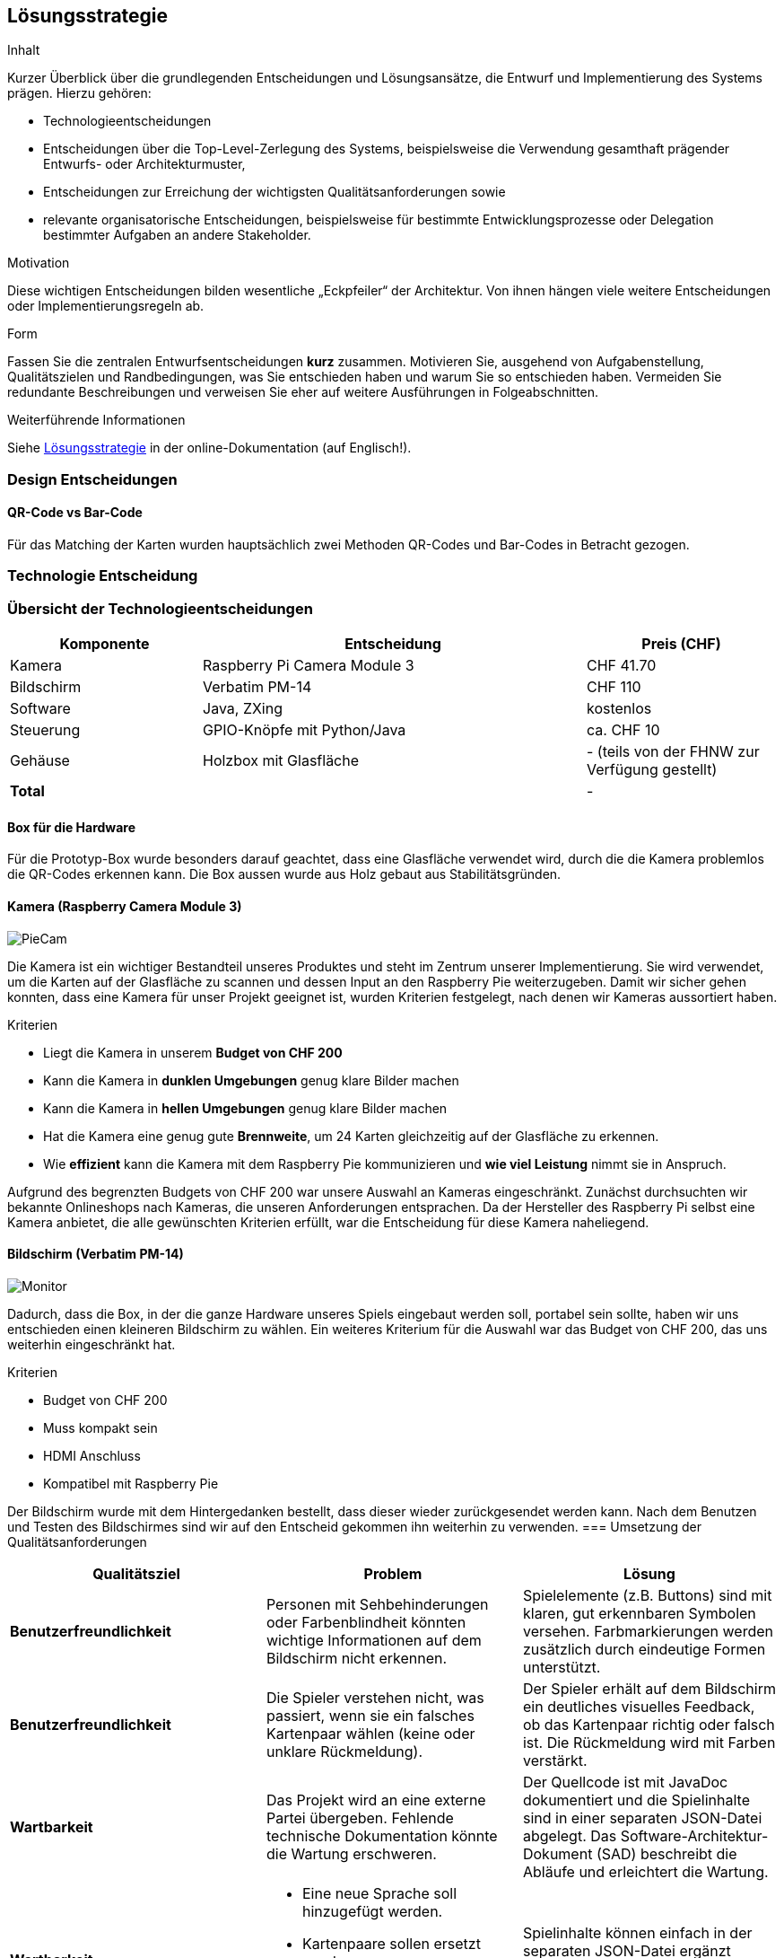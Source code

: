 [[section-solution-strategy]]
== Lösungsstrategie

[role="arc42help"]
****
.Inhalt
Kurzer Überblick über die grundlegenden Entscheidungen und Lösungsansätze, die Entwurf und Implementierung des Systems prägen.
Hierzu gehören:

* Technologieentscheidungen
* Entscheidungen über die Top-Level-Zerlegung des Systems, beispielsweise die Verwendung gesamthaft prägender Entwurfs- oder Architekturmuster,
* Entscheidungen zur Erreichung der wichtigsten Qualitätsanforderungen sowie
* relevante organisatorische Entscheidungen, beispielsweise für bestimmte Entwicklungsprozesse oder Delegation bestimmter Aufgaben an andere Stakeholder.

.Motivation
Diese wichtigen Entscheidungen bilden wesentliche „Eckpfeiler“ der Architektur.
Von ihnen hängen viele weitere Entscheidungen oder Implementierungsregeln ab.

.Form
Fassen Sie die zentralen Entwurfsentscheidungen *kurz* zusammen.
Motivieren Sie, ausgehend von Aufgabenstellung, Qualitätszielen und Randbedingungen, was Sie entschieden haben und warum Sie so entschieden haben.
Vermeiden Sie redundante Beschreibungen und verweisen Sie eher auf weitere Ausführungen in Folgeabschnitten.

.Weiterführende Informationen

Siehe https://docs.arc42.org/section-4/[Lösungsstrategie] in der online-Dokumentation (auf Englisch!).

****
=== Design Entscheidungen
==== QR-Code vs Bar-Code
Für das Matching der Karten wurden hauptsächlich zwei Methoden QR-Codes und Bar-Codes in Betracht gezogen.

=== Technologie Entscheidung
=== Übersicht der Technologieentscheidungen
[cols="1,2,1", options="header"]
|===
| Komponente     | Entscheidung                 | Preis (CHF)
| Kamera         | Raspberry Pi Camera Module 3 |  CHF 41.70
| Bildschirm     | Verbatim PM-14               |  CHF 110
| Software       | Java, ZXing                  | kostenlos
| Steuerung      | GPIO-Knöpfe mit Python/Java  | ca. CHF 10
| Gehäuse        | Holzbox mit Glasfläche       | - (teils von der FHNW zur Verfügung gestellt)
| *Total*        |                              | -
|===

==== Box für die Hardware
Für die Prototyp-Box wurde besonders darauf geachtet, dass eine Glasfläche verwendet wird, durch die die Kamera problemlos die QR-Codes erkennen kann. Die Box aussen wurde aus Holz gebaut aus Stabilitätsgründen.

==== Kamera (Raspberry Camera Module 3)
image::../images/image_piecam.png[PieCam]
Die Kamera ist ein wichtiger Bestandteil unseres Produktes und steht im Zentrum unserer Implementierung. Sie wird verwendet, um die Karten auf der Glasfläche zu scannen und dessen Input an den Raspberry Pie weiterzugeben. Damit wir sicher gehen konnten, dass eine Kamera für unser Projekt geeignet ist, wurden Kriterien festgelegt, nach denen wir Kameras aussortiert haben.

.Kriterien

* Liegt die Kamera in unserem **Budget von CHF 200**
* Kann die Kamera in **dunklen Umgebungen** genug klare Bilder machen
* Kann die Kamera in **hellen Umgebungen** genug klare Bilder machen
* Hat die Kamera eine genug gute **Brennweite**, um 24 Karten gleichzeitig auf der Glasfläche zu erkennen.
* Wie **effizient** kann die Kamera mit dem Raspberry Pie kommunizieren und **wie viel Leistung** nimmt sie in Anspruch.

Aufgrund des begrenzten Budgets von CHF 200 war unsere Auswahl an Kameras eingeschränkt. Zunächst durchsuchten wir bekannte Onlineshops nach Kameras, die unseren Anforderungen entsprachen. Da der Hersteller des Raspberry Pi selbst eine Kamera anbietet, die alle gewünschten Kriterien erfüllt, war die Entscheidung für diese Kamera naheliegend.

==== Bildschirm (Verbatim PM-14)
image::../images/04_solution_strategy_monitor.png[Monitor]
Dadurch, dass die Box, in der die ganze Hardware unseres Spiels eingebaut werden soll, portabel sein sollte, haben wir uns entschieden einen kleineren Bildschirm zu wählen. Ein weiteres Kriterium für die Auswahl war das Budget von CHF 200, das uns weiterhin eingeschränkt hat.

.Kriterien
* Budget von CHF 200
* Muss kompakt sein
* HDMI Anschluss
* Kompatibel mit Raspberry Pie

Der Bildschirm wurde mit dem Hintergedanken bestellt, dass dieser wieder zurückgesendet werden kann. Nach dem Benutzen und Testen des Bildschirmes sind wir auf den Entscheid gekommen ihn weiterhin zu verwenden.
=== Umsetzung der Qualitätsanforderungen

[cols="1,1,1", options="header"]
|===
| Qualitätsziel | Problem | Lösung

| **Benutzerfreundlichkeit**
| Personen mit Sehbehinderungen oder Farbenblindheit könnten wichtige Informationen auf dem Bildschirm nicht erkennen.
| Spielelemente (z.B. Buttons) sind mit klaren, gut erkennbaren Symbolen versehen. Farbmarkierungen werden zusätzlich durch eindeutige Formen unterstützt.

| **Benutzerfreundlichkeit**
| Die Spieler verstehen nicht, was passiert, wenn sie ein falsches Kartenpaar wählen (keine oder unklare Rückmeldung).
| Der Spieler erhält auf dem Bildschirm ein deutliches visuelles Feedback, ob das Kartenpaar richtig oder falsch ist. Die Rückmeldung wird mit Farben verstärkt.

| **Wartbarkeit**
| Das Projekt wird an eine externe Partei übergeben. Fehlende technische Dokumentation könnte die Wartung erschweren.
| Der Quellcode ist mit JavaDoc dokumentiert und die Spielinhalte sind in einer separaten JSON-Datei abgelegt. Das Software-Architektur-Dokument (SAD) beschreibt die Abläufe und erleichtert die Wartung.

| **Wartbarkeit**
a|
* Eine neue Sprache soll hinzugefügt werden.
* Kartenpaare sollen ersetzt werden.
* Informationen zu Gletscher sollen angepasst werden.

| Spielinhalte können einfach in der separaten JSON-Datei ergänzt werden und werden beim Neustart des Spiels automatisch geladen.

| **Leistungseffizienz**
| Die Spieler sollen nach dem Aufdecken eines Kartenpaars nicht länger als 1 Sekunde auf eine Rückmeldung warten müssen.
| Bereits beim Spielstart wird der Scanprozess aktiviert. Die Kamera nimmt laufend Bilder auf und scannt fortlaufend nach QR-Codes.

Wenn der Scan-Button gedrückt wird, wird das zuletzt erkannte Scanresultat sofort verwendet und angezeigt. Dadurch verkürzt sich die Wartezeit auf unter 1 Sekunde.
|===

=== Spielelogik
Vor dem Programmieren wurden sich Gedanken über den Spieleablauf gemacht und als handskizzierte Flussdiagramm dargestellt:

==== Flussdiagramme für Spielelogik

Die Spiellogik wurde in mehreren Iterationen entwickelt und durch handskizzierte sowie digitalisierte Flussdiagramme visualisiert. Ziel war es, den Spielablauf klar zu strukturieren, typische Fehlerfälle frühzeitig zu erkennen und die Benutzerführung konsistent umzusetzen.

.Erste Version des Flussdiagramms
image::../images/04_solution_strategy_flowchart.jpeg[Flussdiagramm Skizze]

Die erste Version diente als Grundlage zur Implementierung der Grundfunktionen. Sie veranschaulicht den grundlegenden Ablauf des Spiels: Karten scannen, Vergleich von zwei ausgewählten Karten, Rückmeldung für den Spieler und Übergang zur nächsten Runde.

.Zweite Version der Spielelogik
image::../images/04_solution_strategy_flussdiagram_v2.jpg[Flussdiagramm Version 2]

Während der Entwicklung stellte sich heraus, dass die ursprüngliche Logik zu Problemen führte z.B. bei fehlerhaften Vergleichen oder der Handhabung mehrfach erkannter Karten. Die überarbeitete Version berücksichtigt diese Fälle, verbessert die Kontrolle über Zustände und stellt sicher, dass Spieler-Feedback immer korrekt erfolgt. Diese Version ist konsistenter und robuster.

.Finale Version der Spielelogik
image::../images/06_Flussdiagramm_Spielablauf.png[Flussdiagramm Spielablauf Finale Version]

Die finale Version des Flussdiagramms bildet den gesamten Spielzyklus präzise ab, von Spielstart über das Umdrehen und Erkennen von Karten bis hin zur Ermittlung des Gewinners. Besonderes Augenmerk wurde auf die Behandlung von Fehlerfällen (z.B. keine Karten erkannt, zu viele Karten, Paar bereits gefunden) und die Benutzerführung gelegt. Die Entscheidungspfade sorgen dafür, dass der Benutzer jederzeit korrektes Feedback erhält und das Spiel nie in einen inkonsistenten Zustand gelangt. Durch diese strukturierte Logik ist der Spielablauf robust und leicht nachvollziehbar, was sowohl die Implementierung als auch die Testbarkeit deutlich vereinfacht hat.















